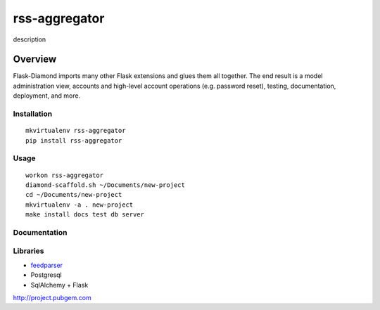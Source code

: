 rss-aggregator
=============

description

Overview
--------

Flask-Diamond imports many other Flask extensions and glues them all together.  The end result is a model administration view, accounts and high-level account operations (e.g. password reset), testing, documentation, deployment, and more.

Installation
^^^^^^^^^^^^

::

    mkvirtualenv rss-aggregator
    pip install rss-aggregator

Usage
^^^^^

::

    workon rss-aggregator
    diamond-scaffold.sh ~/Documents/new-project
    cd ~/Documents/new-project
    mkvirtualenv -a . new-project
    make install docs test db server

Documentation
^^^^^^^^^^^^^

Libraries
^^^^^^^^^
* `feedparser <https://pythonhosted.org/feedparser/>`_
* Postgresql
* SqlAlchemy + Flask

http://project.pubgem.com
